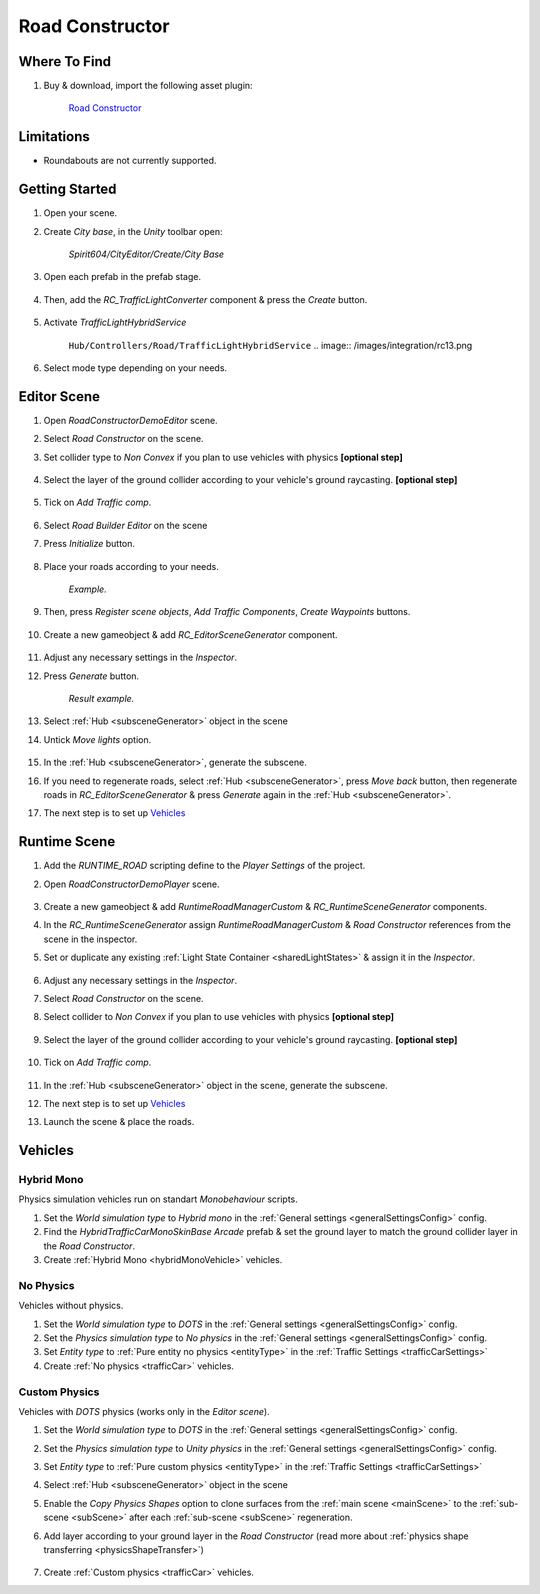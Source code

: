 .. _roadConstructor:

Road Constructor
============

Where To Find
------------

#. Buy & download, import the following asset plugin:

	`Road Constructor <https://assetstore.unity.com/packages/tools/level-design/road-constructor-287445>`_

Limitations
------------

* Roundabouts are not currently supported.

Getting Started
------------

#. Open your scene.
#. Create `City base`, in the `Unity` toolbar open:

	`Spirit604/CityEditor/Create/City Base`	

#. Open each prefab in the prefab stage.

	.. image:: /images/integration/rc10.png	
	
#. Then, add the `RC_TrafficLightConverter` component & press the `Create` button.

	.. image:: /images/integration/rc11.png	
	
#. Activate `TrafficLightHybridService` 

	``Hub/Controllers/Road/TrafficLightHybridService``
	.. image:: /images/integration/rc13.png	
	
#. Select mode type depending on your needs.

Editor Scene
------------

#. Open `RoadConstructorDemoEditor` scene.	
#. Select `Road Constructor` on the scene.
#. Set collider type to `Non Convex` if you plan to use vehicles with physics **[optional step]**

	.. image:: /images/integration/rc5.png	
	
#. Select the layer of the ground collider according to your vehicle's ground raycasting. **[optional step]**	

	.. image:: /images/integration/rc8.png	
	
#. Tick on `Add Traffic comp`.
	
	.. image:: /images/integration/rc6.png	
	
#. Select `Road Builder Editor` on the scene
#. Press `Initialize` button.

	.. image:: /images/integration/rc1.png	
	
#. Place your roads according to your needs.

	.. image:: /images/integration/rc14.png	
	`Example.`
	
#. Then, press `Register scene objects`, `Add Traffic Components`, `Create Waypoints` buttons.

	.. image:: /images/integration/rc2.png	
	
#. Create a new gameobject & add `RC_EditorSceneGenerator` component.

	.. image:: /images/integration/rc3.png	
	
#. Adjust any necessary settings in the `Inspector`. 
#. Press `Generate` button.

	.. image:: /images/integration/rc15.png	
	`Result example.`
	
#. Select :ref:`Hub <subsceneGenerator>` object in the scene
#. Untick `Move lights` option.

	.. image:: /images/integration/rc9.png	
	
#. In the :ref:`Hub <subsceneGenerator>`, generate the subscene.
#. If you need to regenerate roads, select :ref:`Hub <subsceneGenerator>`, press `Move back` button, then regenerate roads in `RC_EditorSceneGenerator` & press `Generate` again in the :ref:`Hub <subsceneGenerator>`.
#. The next step is to set up `Vehicles`_

Runtime Scene
------------

#. Add the `RUNTIME_ROAD` scripting define to the `Player Settings` of the project.
#. Open `RoadConstructorDemoPlayer` scene.

	.. image:: /images/integration/rc4.png	

#. Create a new gameobject & add `RuntimeRoadManagerCustom` & `RC_RuntimeSceneGenerator` components.
#. In the `RC_RuntimeSceneGenerator` assign `RuntimeRoadManagerCustom` & `Road Constructor` references from the scene in the inspector.
#. Set or duplicate any existing :ref:`Light State Container <sharedLightStates>` & assign it in the `Inspector`.

	.. image:: /images/integration/rc7.png	
	
#. Adjust any necessary settings in the `Inspector`. 
#. Select `Road Constructor` on the scene.
#. Select collider to `Non Convex` if you plan to use vehicles with physics **[optional step]**

	.. image:: /images/integration/rc5.png	
	
#. Select the layer of the ground collider according to your vehicle's ground raycasting. **[optional step]**	

	.. image:: /images/integration/rc8.png	
	
#. Tick on `Add Traffic comp`.
	
	.. image:: /images/integration/rc6.png	
		
#. In the :ref:`Hub <subsceneGenerator>` object in the scene, generate the subscene.
#. The next step is to set up `Vehicles`_
#. Launch the scene & place the roads.

Vehicles
------------

Hybrid Mono
~~~~~~~~~~~~

Physics simulation vehicles run on standart `Monobehaviour` scripts.

#. Set the `World simulation type` to `Hybrid mono` in the :ref:`General settings <generalSettingsConfig>` config.
#. Find the `HybridTrafficCarMonoSkinBase Arcade` prefab & set the ground layer to match the ground collider layer in the `Road Constructor`.
#. Create :ref:`Hybrid Mono <hybridMonoVehicle>` vehicles. 

No Physics
~~~~~~~~~~~~

Vehicles without physics.

#. Set the `World simulation type` to `DOTS` in the :ref:`General settings <generalSettingsConfig>` config.
#. Set the `Physics simulation type` to `No physics` in the :ref:`General settings <generalSettingsConfig>` config.
#. Set `Entity type` to :ref:`Pure entity no physics <entityType>` in the :ref:`Traffic Settings  <trafficCarSettings>`
#. Create :ref:`No physics <trafficCar>` vehicles. 

Custom Physics
~~~~~~~~~~~~

Vehicles with `DOTS` physics (works only in the `Editor scene`).

#. Set the `World simulation type` to `DOTS` in the :ref:`General settings <generalSettingsConfig>` config.
#. Set the `Physics simulation type` to `Unity physics` in the :ref:`General settings <generalSettingsConfig>` config.
#. Set `Entity type` to :ref:`Pure custom physics <entityType>` in the :ref:`Traffic Settings  <trafficCarSettings>`
#. Select :ref:`Hub <subsceneGenerator>` object in the scene
#. Enable the `Copy Physics Shapes` option to clone surfaces from the :ref:`main scene <mainScene>` to the :ref:`sub-scene <subScene>` after each :ref:`sub-scene <subScene>` regeneration.
#. Add layer according to your ground layer in the `Road Constructor` (read more about :ref:`physics shape transferring <physicsShapeTransfer>`)

	.. image:: /images/integration/rc12.png	
	
#. Create :ref:`Custom physics <trafficCar>` vehicles. 